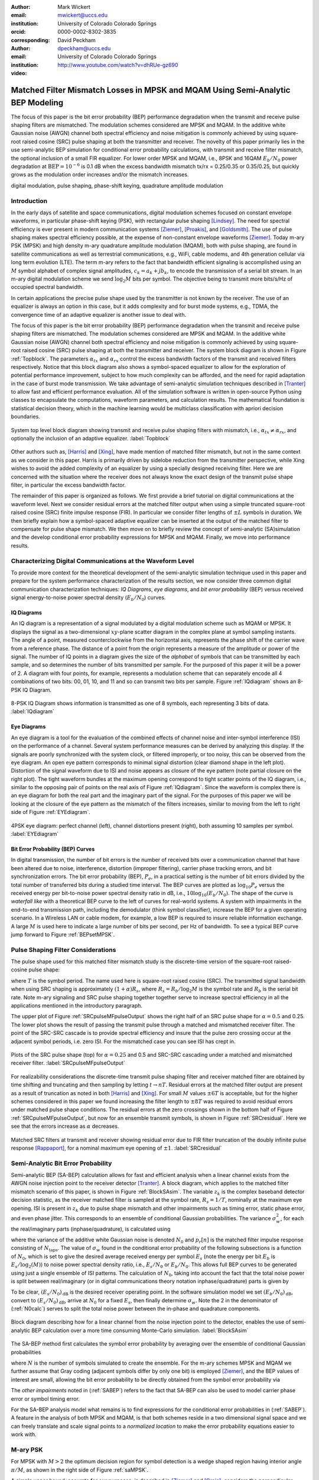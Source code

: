:author: Mark Wickert
:email: mwickert@uccs.edu
:institution: University of Colorado Colorado Springs
:orcid: 0000-0002-8302-3835
:corresponding:

:author: David Peckham
:email: dpeckham@uccs.edu
:institution: University of Colorado Colorado Springs

:video: http://www.youtube.com/watch?v=dhRUe-gz690

--------------------------------------------------------------------------------
Matched Filter Mismatch Losses in MPSK and MQAM Using Semi-Analytic BEP Modeling
--------------------------------------------------------------------------------

.. class:: abstract

   The focus of this paper is the bit error probability (BEP) performance 
   degradation when the transmit and receive pulse shaping filters are 
   mismatched. The modulation schemes considered are MPSK and MQAM. 
   In the additive white Gaussian noise (AWGN) channel both spectral 
   efficiency and noise mitigation is commonly achieved by using 
   square-root raised cosine (SRC) pulse shaping at both the transmitter 
   and receiver. The novelty of this paper primarily lies in the use 
   semi-analytic BEP simulation for conditional error probability calculations, 
   with transmit and receive filter mismatch, the optional inclusion of a small FIR equalizer. 
   For lower order MPSK and MQAM, i.e., 8PSK and 16QAM :math:`E_b/N_0` power degradation at 
   :math:`\text{BEP} = 10^{-6}` is 0.1 dB when the excess bandwidth mismatch tx/rx = 0.25/0.35 or 0.35/0.25, 
   but quickly grows as the modulation order increases and/or the mismatch increases. 


.. class:: keywords

   digital modulation, pulse shaping, phase-shift keying, 
   quadrature amplitude modulation 


Introduction
------------

In the early days of satellite and space communications, digital
modulation schemes focused on constant envelope waveforms, in particular
phase-shift keying (PSK), with rectangular pulse shaping [Lindsey]_. 
The need for spectral efficiency is ever present in modern communication 
systems [Ziemer]_, [Proakis]_, and [Goldsmith]_. The use of pulse 
shaping makes spectral efficiency possible, at the expense of non-constant 
envelope waveforms [Ziemer]_. Today m-ary PSK (MPSK) and
high density m-ary quadrature amplitude modulation (MQAM), both with
pulse shaping, are found in satellite communications as well as 
terrestrial communications, e.g., WiFi, cable modems, and 4th generation 
cellular via long term evolution (LTE). The term m-ary refers to the 
fact that bandwidth efficient signaling is accomplished using an :math:`M` 
symbol alphabet of complex signal amplitudes, :math:`c_k = a_k + jb_k`, 
to encode the transmission of a serial bit stream. In an m-ary digital 
modulation scheme we send :math:`\log_2 M` bits per symbol. The objective 
being to transmit more bits/s/Hz of occupied spectral bandwidth. 

In certain applications the precise pulse shape used by the transmitter
is not known by the receiver. The use of an equalizer is always an
option in this case, but it adds complexity and for burst mode systems,
e.g., TDMA, the convergence time of an adaptive equalizer is another
issue to deal with.

The focus of this paper is the bit error probability (BEP) performance
degradation when the transmit and receive pulse shaping filters are
mismatched. The modulation schemes considered are MPSK and MQAM. In the
additive white Gaussian noise (AWGN) channel both spectral efficiency
and noise mitigation is commonly achieved by using square-root raised
cosine (SRC) pulse shaping at both the transmitter and receiver. The
system block diagram is shown in Figure :ref:`Topblock`. The parameters 
:math:`\alpha_{tx}` and :math:`\alpha_{rx}` control the excess bandwidth 
factors of the transmit and received filters respectively. 
Notice that this block diagram also shows a symbol-spaced equalizer to
allow for the exploration of potential performance improvement, subject
to how much complexity can be afforded, and the need for rapid
adaptation in the case of burst mode transmission. We take advantage of
semi-analytic simulation techniques described in 
[Tranter]_ to allow fast and efficient performance
evaluation. All of the simulation software is written in open-source
Python using classes to encapsulate the computations, waveform parameters, 
and calculation results. The mathematical foundation is statistical decision 
theory, which in the machine learning would be multiclass classification with 
apriori decision boundaries.


.. figure:: Block_top.pdf
   :scale: 75%
   :align: center
   :figclass: htb

   System top level block diagram showing transmit and receive pulse
   shaping filters with mismatch, i.e., :math:`\alpha_{tx} \neq \alpha_{rx}`,
   and optionally the inclusion of an adaptive equalizer. :label:`Topblock`


Other authors such as, [Harris]_ and [Xing]_, have made mention of matched filter
mismatch, but not in the same context as we consider in this paper.
Harris is primarily driven by sidelobe reduction from the transmitter
perspective, while Xing wishes to avoid the added complexity of an
equalizer by using a specially designed receiving filter. Here we are
concerned with the situation where the receiver does not always know the
exact design of the transmit pulse shape filter, in particular the
excess bandwidth factor.

The remainder of this paper is organized as follows. We first provide a brief 
tutorial on digital communications at the waveform level. Next we 
consider residual errors at the matched filter output when using a simple
truncated square-root raised cosine (SRC) finite impulse response (FIR).
In particular we consider filter lengths of :math:`\pm L` symbols in
duration. We
then briefly explain how a symbol-spaced adaptive equalizer can be
inserted at the output of the matched filter to compensate for pulse
shape mismatch. We then move on to briefly review the concept of
semi-analytic (SA)simulation and the develop conditional error
probability expressions for MPSK and MQAM. Finally, we move into
performance results.


Characterizing Digital Communications at the Waveform Level
-----------------------------------------------------------

To provide more context for the theoretical development of the semi-analytic simulation 
technique used in this paper and prepare for the system performance characterization 
of the results section, we now consider three common digital communication 
characterization techniques: *IQ Diagrams*, *eye diagrams*, and *bit error probability* 
(BEP) versus received signal energy-to-noise power spectral density (:math:`E_b/N_0`) curves.

IQ Diagrams 
===========

An IQ diagram is a representation of a signal modulated by a digital modulation scheme such
as MQAM or MPSK. It displays the signal as a two-dimensional :math:`xy`-plane scatter diagram in
the complex plane at symbol sampling instants. The angle of a point, measured counterclockwise from the 
horizontal axis, represents the phase shift of the carrier wave from a reference phase. The distance of 
a point from the origin represents a measure of the amplitude or power of the signal.
The number of IQ points in a diagram gives the size of the *alphabet* of symbols that can be transmitted 
by each sample, and so determines the number of bits transmitted per sample. For the purposed of this paper 
it will be a power of 2. A diagram with four points, for example, represents a modulation scheme that can 
separately encode all 4 combinations of two bits: 00, 01, 10, and 11 and so can transmit two bits per sample. 
Figure :ref:`IQdiagram` shows an 8-PSK IQ Diagram.

.. figure:: IQ_plot_defined.pdf
   :scale: 65%
   :align: center
   :figclass: htb

   8-PSK IQ Diagram shows information is transmitted as one of 8 symbols, each representing 3 bits of data. 
   :label:`IQdiagram` 

Eye Diagrams
============

An eye diagram is a tool for the evaluation of the combined effects of channel noise and inter-symbol interference 
(ISI) on the performance of a channel. Several system performance measures can be derived by analyzing this display. 
If the signals are poorly synchronized with the system clock, or filtered improperly, or too noisy, this can be 
observed from the eye diagram. An open eye pattern corresponds to minimal signal distortion (clear diamond shape 
in the left plot). Distortion of the signal waveform due
to ISI and noise appears as closure of the eye pattern (note partial closure on the right plot). The tight 
waveform bundles at the maximum opening correspond to tight scatter points of the IQ diagram, i.e., similar 
to the opposing pair of points on the real axis of Figure :ref:`IQdiagram`. 
Since the waveform is complex there is an eye diagram for both the real part and the imaginary part of the signal. 
For the purposes of this paper we will be looking at the closure of the eye pattern as the mismatch of 
the filters increases, similar to moving from the left to right side of Figure :ref:`EYEdiagram`.


.. figure:: EYE_diagram_defined.pdf
   :scale: 60%
   :align: center
   :figclass: htb

   4PSK eye diagram: perfect channel (left), channel distortions present (right), both assuming 10 samples per symbol. 
   :label:`EYEdiagram`


Bit Error Probability (BEP) Curves
==================================

In digital transmission, the number of bit errors is the number of received bits over a communication channel that 
have been altered due to noise, interference, distortion (improper filtering), carrier phase tracking errors, and bit 
synchronization errors. The bit error probability (BEP), :math:`P_e`, in a practical setting 
is the number of bit errors divided by the total number 
of transferred bits during a studied time interval. The BEP curves are plotted as 
:math:`\log_{10} P_e` versus the received energy per bit-to-noise power spectral density ratio in dB, i.e., 
:math:`10\log_{10}(E_b/N_0)`. The shape of the curve is *waterfall like*
with a theoretical BEP curve to the left of curves for real-world systems. A system with impairments in the end-to-end 
transmission path, including the demodulator (think symbol classifier), increase 
the BEP for a given operating scenario. In a Wireless LAN or cable modem, for example, a low BEP is required to insure 
reliable information exchange. A large :math:`M` is used here to indicate a large number of bits per second, per Hz of bandwidth.
To see a typical BEP curve jump forward to Figure :ref:`BEPsetMPSK`.


Pulse Shaping Filter Considerations
-----------------------------------

The pulse shape used for this matched filter mismatch study is the
discrete-time version of the square-root raised-cosine pulse shape:

.. math::
   :label: SRCpulse

   p_\text{SRC}(t) = \begin{cases}
           1 - \alpha +4\alpha/\pi, & t = 0 \\
           \frac{\alpha}{\sqrt{2}}\Big[\big(1+\frac{2}{\pi}\big)\sin\big(\frac{\pi}{4\alpha}\big) \\
           \quad\quad\big(1-\frac{2}{\pi}\big)\cos\big(\frac{\pi}{4\alpha}\big)\Big], & t = 
           \pm \frac{T}{4\alpha} \\
           \Big\{\sin\big[\pi t(1-\alpha)/T\big] + \\
           4\alpha t\cos\big[\pi t(1+\alpha)/T\big]/T\Big\}/ \\
           \Big\{\pi t\big[1 - (4\alpha t/T)^2\big]/T\Big\}^{-1}, & \text{otherwise}
       \end{cases}

where :math:`T` is the symbol period. The name used here is square-root
raised cosine (SRC). The transmitted signal bandwidth when using SRC shaping is approximately 
:math:`(1+\alpha)R_s`, where :math:`R_s = R_b/\log_2 M` is the symbol rate and :math:`R_b` is 
the serial bit rate. Note m-ary signaling and SRC pulse shaping together together serve to increase 
spectral efficiency in all the applications mentioned in the introductory paragraph.  

The upper plot of Figure :ref:`SRCpulseMFpulseOutput` shows the right half of an SRC pulse shape for 
:math:`\alpha = 0.5` and 0.25. The lower plot shows the result of passing the transmit pulse through 
a matched and mismatched receiver filter. The point of the SRC-SRC cascade is to provide 
spectral efficiency and insure that the pulse zero crossing occur at the adjacent symbol 
periods, i.e. zero ISI. For the mismatched case you can see ISI has crept in. 

.. figure:: SRC_pulse_shape_plus_MF_output.pdf
   :scale: 55%
   :align: center
   :figclass: htb

   Plots of the SRC pulse shape (top) for :math:`\alpha = 0.25` and 0.5 and SRC-SRC cascading under a 
   matched and mismatched receiver filter. :label:`SRCpulseMFpulseOutput`

For realizability considerations the discrete-time
transmit pulse shaping filter and receiver matched filter are obtained
by time shifting and truncating and then sampling by letting
:math:`t\rightarrow n T`. Residual errors at the matched filter output are present 
as a result of truncation as noted in both [Harris]_ and [Xing]_. 
For small :math:`M` values :math:`\pm 6T` is acceptable, but for the higher schemes considered in 
this paper we found increasing the filter
length to :math:`\pm 8T` was required to avoid residual errors under matched pulse shape conditions. The residual 
errors at the zero crossings shown in the bottom half of Figure :ref:`SRCpulseMFpulseOutput`, but now for an 
ensemble transmit symbols, is shown in Figure :ref:`SRCresidual`. Here we see that the errors 
increase as :math:`\alpha` decreases.

.. figure:: Residual_compare_4QAM.pdf
   :scale: 50%
   :align: center
   :figclass: htb

   Matched SRC filters at transmit and receiver showing residual error
   due to FIR filter truncation of the doubly infinite pulse response
   [Rappaport]_, for a nominal maximum eye opening
   of :math:`\pm 1`. :label:`SRCresidual`


Semi-Analytic Bit Error Probability
-----------------------------------

Semi-analytic BEP (SA-BEP) calculation allows for fast and efficient
analysis when a linear channel exists from the AWGN noise injection point
to the receiver detector [Tranter]_. A block
diagram, which applies to the matched filter mismatch scenario of this
paper, is shown in Figure :ref:`BlockSAsim`. The variable
:math:`z_k` is the complex baseband detector decision statistic, as the
receiver matched filter is sampled at the symbol rate, :math:`R_s=1/T`,
nominally at the maximum eye opening. ISI is present in :math:`z_k` due
to pulse shape mismatch and other impairments such as timing error,
static phase error, and even phase jitter. This corresponds to an
ensemble of conditional Gaussian probabilities. The variance
:math:`\sigma_w^2`, for each the real/imaginary parts
(inphase/quadrature), is calculated using

.. math::
   :label: noisePwr

   \sigma_w^2 = N_0\cdot \sum_{n=0}^{N_\text{taps}-1} |p_r[n]|^2,

where the variance of the additive white Gaussian noise is denoted
:math:`N_0` and :math:`p_r[n]` is the matched filter impulse response
consisting of :math:`N_\text{taps}`. The value of :math:`\sigma_w` found
in the conditional error probability of the following subsections is a
function of :math:`N_0`, which is set to give the desired average
received energy per symbol :math:`E_s` (note the energy per bit
:math:`E_b` is :math:`E_s/\log_2(M)`) to noise power spectral
density ratio, i.e., :math:`E_s/N_0` or :math:`E_b/N_0`. This allows
full BEP curves to be generated using just a single ensemble of ISI
patterns. The calculation of :math:`N_0`, taking into account the fact
that the total noise power is split between real/imaginary (or in 
digital communications theory notation inphase/quadrature) parts is given by

.. math::
   :label: N0calc

   N_0 = \frac{E_s}{2\cdot 10^{(E_s/N_0)_\text{dB}/10}}

To be clear, :math:`(E_s/N_0)_\text{dB}` is the desired receiver
operating point. In the software simulation model we set
:math:`(E_b/N_0)_\text{dB}`, convert to :math:`(E_s/N_0)_\text{dB}`,
arrive at :math:`N_0` for a fixed :math:`E_s`, then finally determine
:math:`\sigma_w`. Note the 2 in the denominator of
(:ref:`N0calc`) serves to split the total noise power between
the in-phase and quadrature components.

.. figure:: Block_SA.pdf
   :scale: 75%
   :align: center
   :figclass: htb

   Block diagram describing how for a linear channel from the noise
   injection point to the detector, enables the use of semi-analytic BEP
   calculation over a more time consuming Monte-Carlo simulation. :label:`BlockSAsim`

The SA-BEP method first calculates the symbol error probability by
averaging over the ensemble of conditional Gaussian probabilities

.. math::
   :label: SABEP

   P_{E,\text{symb}} = \frac{1}{N} \sum_{k=1}^N \text{Pr}\{\text{Error}|z_k,
   \sigma_w,\text{other impairments}\}    

where :math:`N` is the number of symbols simulated to create the
ensemble. For the m-ary schemes MPSK and MQAM we further assume that Gray coding 
(adjacent symbols differ by only one bit) is employed 
[Ziemer]_, and the BEP values of interest are small, allowing the bit error probability to 
be directly obtained from the symbol error probability via

.. math:: 
   :label: SEP2BEP

   \text{BEP} = \frac{P_{E,\text{symb}}}{\text{log}_2(M)}

The *other impairments* noted in (:ref:`SABEP`) refers to the
fact that SA-BEP can also be used to model carrier phase error or symbol
timing error.

For the SA-BEP analysis model what remains is to find expressions for
the conditional error probabilities in (:ref:`SABEP`). A feature in the analysis of
both MPSK and MQAM, is that both schemes reside in a two dimensional
signal space and we can freely translate and scale signal points to a
*normalized location* to make the error probability equations easier to
work with.


M-ary PSK
---------

For MPSK with :math:`M > 2` the optimum decision region for symbol
detection is a wedge shaped region having interior angle :math:`\pi/M`,
as shown in the right side of Figure :ref:`saMPSK`.

.. In [Ziemer]_ an 
   exact SEP expression (and hence Gray coded BEP), attributed to [Craig]_, 
   is given by:

.. 
   .. math::
   :label: MPSKexact

.. P_{E,\text{symb}} = \frac{1}{\pi}\int_0^{\pi-\pi/M} \exp\left(\frac{(E_s/N_0)
   \sin^2(\pi/M)}{\sin^2(\phi)}\right)\, d\phi

.. Avoiding numerical integration is desirable so that
   (:ref:`SABEP`) can be computed quickly. 

A simple upper bound, accurate for our purposes, is 
described in [Ziemer]_ and
[Craig]_, considers the perpendicular distance
between the nominal signal space point following the matched filter and
the wedge shaped decision boundary as shown in
Figure :ref:`saMPSK`.

.. figure:: MPSK_SA_analysis.pdf
   :scale: 65%
   :align: center
   :figclass: htb

   Formulation of the conditional symbol error probability of MPSK
   (:math:`M=8` illustrated) given decision variable :math:`z_k`. :label:`saMPSK`


For unimpaired MPSK (no noise), we consider a normalized MPSK signal
point, :math:`z_k`, at angle zero to be the complex value :math:`(1,0)`. 
Since :math:`z_k`
is actually a complex baseband signal sample, it can be viewed as the
point :math:`z_k = 1 + j0` in the complex plane. The signal point length
being one corresponds to setting :math:`z_k = \sqrt{E_s} = 1`, where
:math:`E_s` is the symbol energy. The symbol error probability
:math:`P_{E,\text{symb}}` is over bounded by the probability of lying
above line :math:`L_a` or below line :math:`L_b`, when circularly
symmetric Gaussian noise is now added to :math:`z_k`. For the special
case of :math:`z_k = 1` the probabilities of being above and below the
lines are equal, hence this upper bound approximation results in

.. math::
   :label: MPSKbound

   P_{E,\text{symb}} \simeq 2Q\left(\frac{z_k\cdot\sin(\pi/M)}{\sigma_w}\right)=
   2Q\left(\frac{\sin(\pi/M)}{\sigma_w}\right),

where :math:`Q(x)` is the Gaussian :math:`Q` function given by

.. math::
   :label: Qfctn

   Q(x) = \frac{1}{\sqrt{2\pi}} \int_x^\infty e^{-t^2/2}\, dt.

Since we have assumed that :math:`z_k = 1` we use :math:`\sigma_w` via
:math:`N_0` to control the operating point, :math:`E_s/N_0`, and hence
also :math:`E_b/N_0`. The over bound region, shown in light red in
Figure :ref:`saMPSK`, is due to double counting the error
probability in this region. 

.. 

.. To demonstrate that this bound expression is adequate for the SA-BEP
   modeling needs of this paper, we consider :math:`M=4` and 8 with
   :math:`E_b/N_0` between 0 and 10 dB, focusing on BEP values above
   :math:`10^{-3}`. Overlay plots of the exact BEP obtained from
   (:ref:`MPSKexact`) and the bound of
   (:ref:`MPSKbound`) are shown in
   Figure :ref:`BEPMPSKcompare`.

..  .. figure:: 4PSK_8PSK_BEP_Exact_vs_Bound.pdf
      :scale: 65%
      :align: center
      :figclass: htb

..    MPSK exact and bound BEP versus :math:`E_b/N_0` in dB for :math:`M=4`
      and 8. :label:`BEPMPSKcompare`

With the bound only small differences are noted for the :math:`M=4` case, and then only
at very low :math:`E_b/N_0` values. The bound becomes tighter as
:math:`M` increases and as :math:`E_b/N_0` increases. We conclude that
the bounding expression for :math:`P_{E,\text{symb}}` is adequate for
use in semi-analytic BEP calculations at :math:`P_E` values below
:math:`10^{-3}`.

When matched filter mismatch is present the complex decision variable
:math:`z_k`, obtained by sampling the matched filter output, no longer
sits at a normalized value of :math:`(1,0) = 1\angle 0`. The scenario of
a perturbed :math:`z_k` is the real intent of
Figure :ref:`saMPSK`, where it shows two perpendicular
distances, :math:`d_a` and :math:`d_b`, for an arbitrary :math:`z_k`. We
now use these distances to form the conditional probability of symbol
error, and hence the Gray coded BEP. Using simple geometry to write
:math:`d_a` and :math:`d_b` in terms of the angle :math:`\pi/M` and
:math:`z_k = |z_k|e^{j\theta_k}` we can finally write the conditional
symbol error probability as

.. math::
   :label: MPSKsepfnl
   :type: eqnarray

       P_{E,\text{symb}}(z_k,\sigma_w) &=& Q\left(\frac{|z_k|\sin(\pi/M - 
       |\theta_k|)}{\sigma_w}\right) + \nonumber \\
       && Q\left(\frac{|z_k|\sin(\pi/M + |\theta_k|)}{\sigma_w}\right).


M-ary Quadrature Amplitude Modulation
-------------------------------------

For MQAM the noise-free received symbols are scaled and translated to
lie nominally at :math:`(0,0)` in the complex plane. Here we pattern the
development of the SEP expression after 
[Ziemer]_. The decision region for correct symbol
detection detection is one of three types: (1) interior square, (2)
left/right or top/bottom channel to infinity, (3) corners upper
right/left and bottom right/left with two infinite sides, as depicted in
Figure :ref:`SAMQAM`.

.. figure:: MQAM_SA_analysis.pdf
   :scale: 65%
   :align: center
   :figclass: htb

   Formulation of the conditional symbol error probability of MQAM given
   decision variable :math:`z_k`. :label:`SAMQAM`


Using simplifications similar to the MPSK case, we have the following
equations for calculating the conditional SEP for symbol Types 1, 2, and
3. In the semi-analytic simulation software the symbol is known a
priori, so in forming the average of (:ref:`SABEP`) we choose
the appropriate expression. For type 1 we have:

.. math::
   :label: PEQAM1

   \begin{split}
       P_{E|\text{type 1}}(z_k,\sigma_w| \text{type 1}) \text{ = \hspace{1.45in}} \\
       Q\left(\frac{a - \text{Re}\{z_k\}}{\sigma_w}\right)
       + Q\left(\frac{a + \text{Re}\{z_k\}}{\sigma_w}\right) \\
       + Q\left(\frac{a - \text{Im}\{z_k\}}{\sigma_w}\right) 
       + Q\left(\frac{a + \text{Im}\{z_k\}}{\sigma_w}\right)
   \end{split}

For type 2 we have:

.. math::
   :label: PEQAM2

   \begin{split}
       P_{E|\text{type 2}}(z_k,\sigma_w| \text{type 2}) \text{ = \hspace{1.45in}} \\
       Q\left(\frac{a - \text{Re}\{z_k\}}{\sigma_w}\right) 
       + Q\left(\frac{a + \text{Re}\{z_k\}}{\sigma_w}\right) \\
       + Q\left(\frac{a \pm \text{Im}\{z_k\}}{\sigma_w}\right) 
   \end{split}

Finally for type 3 we have:

.. math::
   :label: PEQAM3

   \begin{split}
       P_{E|\text{type 3}}(z_k,\sigma_w| \text{type 3}) \text{ = \hspace{1.5in}} \\
       Q\left(\frac{a \pm \text{Re}\{z_k\}}{\sigma_w}\right)
       + Q\left(\frac{a \pm \text{Im}\{z_k\}}{\sigma_w}\right)
   \end{split}

In all three conditional probability of bit error expressions, (:ref:`PEQAM1`), 
(:ref:`PEQAM2`), and (:ref:`PEQAM3`), the variable :math:`a` is defined is defined in 
terms of the energy per symbol, :math:`E_s` and modulation order :math:`M` using

.. math:: 
   :label: QAMfinda

   a = \sqrt{\frac{3E_s}{2(M-1)}}.

Software Tools and Reproducible Science
---------------------------------------

All of the analysis and simulation software developed for this study is
written in Python. It makes use of the *scipy-stack* and the authors
GitHub project *scikit-dsp-comm* [Wickert1]_. Two classes 
:code:`MPSK_sa_BEP` and :code:`MQAM_sa_BEP` do all 
of the heavy lifting. 
The code base specifics for this paper can be found on GitHub at
[Wickert2]_. The contents include Jupyter notebooks
and code modules. All of this is open-source and freely available.

Results
-------

In this section we consider the impact of filter mismatch in MPSK and MQAM. 
Equalization is not included in these first two studies. Next we consider how 
a short length equalizer can be employed to  mitigate the mismatch 
performance losses, at increased system complexity.

Effects of Mismatch Filtering on MPSK
=====================================

To limit the amount of data presented to the reader the figures shown for MPSK have a constant :math:`\alpha_\text{tx} = .25` while varying 
:math:`\alpha_\text{rx} = .3`, .4, and  .5. Later we provide heatmaps of :math:`E_b/N_0` degradation results over a range of :math:`\alpha_\text{tx}` and 
:math:`\alpha_\text{rx}` scenarios. Figure :ref:`IQsetMPSK` shows IQ diagrams across orders of :math:`M` while varying :math:`\alpha_\text{rx}`. 
The IQ diagrams plot the received symbols of the ideal matched filter system overlaid with the received symbols of a 
mismatched filter system. 
The left column shows that a small mismatch results in minimal error with every symbol being clearly defined, even at 32PSK. 
However, on the far right we see a more extreme case of mismatch filtering resulting in more ISI. With less separation 
between symbols it is expected that higher orders of :math:`M` are more affected by mismatch filtering.


.. figure:: IQ_diagram_set_MPSK.png
   :scale: 110%
   :align: center
   :figclass: w

   Two rows of IQ Diagrams showing the effects of mismatch filtering; The order of :math:`M` increases with row number, 
   :math:`M=8, 32`; :math:`\alpha_\text{tx} = .25` is fixed across all columns, while :math:`\alpha_\text{rx}` increases with 
   column number as .3, .4, .5. :label:`IQsetMPSK`


Figure :ref:`BEPsetMPSK` shows a row of BEP curves for :math:`M=16` while varying :math:`\alpha_\text{rx}`. The BEP Curves 
show how mismatch filtering affects :math:`P_E` across :math:`E_b/N_0` while comparing it to a theory curve. Each curve 
plots the theory curve for the modulation type, a SA-BEP curve with a perfect matched filter, and a SA-BEP Curve that varies 
:math:`\alpha_\text{rx}` with a constant :math:`\alpha_\text{tx}`. These results correspond to the first row of IQ 
diagrams presented in Figure :ref:`IQsetMPSK`. On the left we see a small mismatch results in minimal error with all three 
curves tightly together. On the right we a large degradation, denoted as the increase in :math:`E_b/N_0` to achieve the same 
:math:`P_E` with perfect matched filter.

.. figure:: BEP_curve_set_MPSK.pdf
   :scale: 110%
   :align: center
   :figclass: w

   One row of BEP Curves showing the effects of mismatch filtering; Here :math:`M` is fixed at 16; :math:`\alpha_\text{tx} = .25` 
   across the columns, while :math:`\alpha_\text{rx}` increases with column number as excess bandwidth factors of 
   .3, .4, .5. :label:`BEPsetMPSK`


Figure :ref:`EYEsetMPSK` shows one row of eye diagrams across for :math:`M=8` while varying :math:`\alpha_\text{rx}`. The eye diagrams show 
the effects of the added ISI introduced by mismatched filtering at the maximum eye opening sampling instant of the symbols. 
The same pattern of Figures :ref:`IQsetMPSK` and :ref:`BEPsetMPSK` are seen here in terms of eye diagrams: a wide eye on 
the left side at the sampling instance meaning less ISI and noise. While on the right side the ISI begins to close the eye. 
Not shown here, higher orders of :math:`M` are more perturbed by the introduction of mismatch filtering.

.. figure:: EYE_diagram_set_MPSK.pdf
   :scale: 110%
   :align: center
   :figclass: w

   One row of of eye diagrams showing the effects of mismatch filtering; here :math:`M` is fixed at 8; 
   :math:`\alpha_\text{tx} = .25` across the columns, while :math:`\alpha_\text{rx}` increases with column number 
   as  excess bandwidth factors of .3, .4, .5. :label:`EYEsetMPSK`


Figure :ref:`mismatchloss1` shows the degradation over various BEP threshold values of 
:math:`\{10^{-5},10^{-6},10^{-7},10^{-8},10^{-9}\}`, :math:`M = 4`, 8, 16, and 32, and 
many combinations of :math:`\alpha_\text{tx}/\alpha_\text{rx}\in [1/2, 2]`. The degradation is the measured 
shift in :math:`E_b/N_0` in dB between ideal theory and a system with filter mismatch at a particular BEP threshold. 
As :math:`M` increases and :math:`\alpha_\text{tx}/\alpha_\text{rx}` moves above or below 1 the 
degradation gets worse. With the worse degradation happening at :math:`M = 32` and 
:math:`\alpha_\text{tx}/\alpha_\text{rx}` reaching the extremes of 1.2 and 2. Note degradation values 
of less than 0.01 dB are considered insignificant and are entered in the heatmap as zero values. 
   
.. figure:: Table1_HeatMapNC.pdf 
   :scale: 90%
   :align: center
   :figclass: w

   MPSK degradation resulting from filter mismatch. :label:`mismatchloss1`

.. +----+-----------------------------------+---------+---------+---------+---------+---------+---------+---------+---------+---------+---------+
   |    | :math:`\mathbf{\alpha}_\text{tx}` | 0.25    | 0.25    | 0.25    | 0.25    | 0.25    | 0.3     | 0.35    | 0.4     | 0.45    | 0.5     |
   +----+-----------------------------------+---------+---------+---------+---------+---------+---------+---------+---------+---------+---------+
   |    | :math:`\mathbf{\alpha}_\text{rx}` | 0.3     | 0.35    | 0.4     | 0.45    | 0.5     | 0.25    | 0.25    | 0.25    | 0.25    | 0.25    |
   +----+-----------------------------------+---------+---------+---------+---------+---------+---------+---------+---------+---------+---------+
   | M  | BEP                               | :math:`\hspace{1.9in} E_b/N_0` Degradation (dB)                                                   |
   +====+===================================+=========+=========+=========+=========+=========+=========+=========+=========+=========+=========+
   | 4  | :math:`10^{-5}`                   | 0\*     | 0\*     | 1.00e-2 | 2.41e-2 | 4.37e-2 | 0\*     | 0\*     | 0\*     | 2.40e-2 | 4.43e-2 |
   +----+-----------------------------------+---------+---------+---------+---------+---------+---------+---------+---------+---------+---------+
   | 4  | :math:`10^{-6}`                   | 0\*     | 0\*     | 1.26e-2 | 3.01e-2 | 5.46e-2 | 0\*     | 0\*     | 1.26e-2 | 3.01e-2 | 5.52e-2 |
   +----+-----------------------------------+---------+---------+---------+---------+---------+---------+---------+---------+---------+---------+
   | 4  | :math:`10^{-7}`                   | 0\*     | 0\*     | 1.53e-2 | 3.62e-2 | 6.56e-2 | 0\*     | 0\*     | 1.53e-2 | 3.61e-2 | 6.62e-2 |
   +----+-----------------------------------+---------+---------+---------+---------+---------+---------+---------+---------+---------+---------+
   | 4  | :math:`10^{-8}`                   | 0\*     | 0\*     | 1.80e-2 | 4.23e-2 | 7.66e-2 | 0\*     | 0\*     | 1.80e-2 | 4.22e-2 | 7.72e-2 |
   +----+-----------------------------------+---------+---------+---------+---------+---------+---------+---------+---------+---------+---------+
   | 4  | :math:`10^{-9}`                   | 0\*     | 0\*     | 2.06e-2 | 4.84e-2 | 8.77e-2 | 0\*     | 0\*     | 2.06e-2 | 4.84e-2 | 8.83e-2 |
   +----+-----------------------------------+---------+---------+---------+---------+---------+---------+---------+---------+---------+---------+
   | 8  | :math:`10^{-5}`                   | 0\*     | 0\*     | 3.47e-2 | 8.15e-2 | 1.49e-1 | 0\*     | 0\*     | 3.48e-2 | 8.16e-2 | 1.49e-1 |
   +----+-----------------------------------+---------+---------+---------+---------+---------+---------+---------+---------+---------+---------+
   | 8  | :math:`10^{-6}`                   | 0\*     | 1.22e-2 | 4.39e-2 | 1.02e-1 | 1.87e-1 | 0\*     | 1.21e-2 | 4.39e-2 | 1.03e-1 | 1.87e-1 |
   +----+-----------------------------------+---------+---------+---------+---------+---------+---------+---------+---------+---------+---------+
   | 8  | :math:`10^{-7}`                   | 0\*     | 1.49e-2 | 5.31e-2 | 1.24e-1 | 2.25e-1 | 0\*     | 1.49e-2 | 5.31e-2 | 1.24e-1 | 2.25e-1 |
   +----+-----------------------------------+---------+---------+---------+---------+---------+---------+---------+---------+---------+---------+
   | 8  | :math:`10^{-8}`                   | 0\*     | 1.77e-2 | 6.23e-2 | 1.45e-1 | 2.62e-1 | 0\*     | 1.77e-2 | 6.24e-2 | 1.45e-1 | 2.62e-1 |
   +----+-----------------------------------+---------+---------+---------+---------+---------+---------+---------+---------+---------+---------+
   | 8  | :math:`10^{-9}`                   | 0\*     | 2.06e-2 | 7.16e-2 | 1.65e-1 | 3.00e-1 | 0\*     | 2.05e-2 | 7.16e-2 | 1.66e-1 | 2.99e-1 |
   +----+-----------------------------------+---------+---------+---------+---------+---------+---------+---------+---------+---------+---------+
   | 16 | :math:`10^{-5}`                   | 0\*     | 3.87e-2 | 1.32e-1 | 3.06e-1 | 5.61e-1 | 0\*     | 3.88e-2 | 1.32e-1 | 3.06e-1 | 5.61e-1 |
   +----+-----------------------------------+---------+---------+---------+---------+---------+---------+---------+---------+---------+---------+
   | 16 | :math:`10^{-6}`                   | 0\*     | 4.92e-2 | 1.67e-1 | 3.86e-1 | 7.05e-1 | 0\*     | 4.92e-2 | 1.67e-1 | 3.86e-1 | 7.05e-1 |
   +----+-----------------------------------+---------+---------+---------+---------+---------+---------+---------+---------+---------+---------+
   | 16 | :math:`10^{-7}`                   | 1.13e-2 | 5.97e-2 | 2.02e-1 | 4.64e-1 | 8.46e-1 | 1.14e-2 | 5.98e-2 | 2.02e-1 | 4.64e-1 | 8.46e-1 |
   +----+-----------------------------------+---------+---------+---------+---------+---------+---------+---------+---------+---------+---------+
   | 16 | :math:`10^{-8}`                   | 1.36e-2 | 7.03e-2 | 2.36e-1 | 5.42e-1 | 9.83e-1 | 1.36e-2 | 7.04e-2 | 2.36e-1 | 5.42e-1 | 9.83e-1 |
   +----+-----------------------------------+---------+---------+---------+---------+---------+---------+---------+---------+---------+---------+
   | 16 | :math:`10^{-9}`                   | 1.58e-2 | 8.09e-2 | 2.71e-1 | 6.18e-1 | 1.11e+0 | 1.58e-2 | 8.10e-2 | 2.71e-1 | 6.18e-1 | 1.11e+0 |
   +----+-----------------------------------+---------+---------+---------+---------+---------+---------+---------+---------+---------+---------+
   | 32 | :math:`10^{-5}`                   | 2.89e-2 | 1.46e-1 | 5.06e-1 | 1.22e+0 | 2.38e+0 | 2.90e-2 | 1.46e-1 | 5.06e-1 | 1.22e+0 | 2.38E+0 |
   +----+-----------------------------------+---------+---------+---------+---------+---------+---------+---------+---------+---------+---------+
   | 32 | :math:`10^{-6}`                   | 3.72e-2 | 1.86e-1 | 6.43e-1 | 1.55e+0 | 3.04e+0 | 3.73e-2 | 1.86e-1 | 6.43e-1 | 1.55e+0 | 3.04E+0 |
   +----+-----------------------------------+---------+---------+---------+---------+---------+---------+---------+---------+---------+---------+
   | 32 | :math:`10^{-7}`                   | 4.56e-2 | 2.26e-1 | 7.80e-1 | 1.87e+0 | 3.65e+0 | 4.56e-2 | 2.26e-1 | 7.80e-1 | 1.87e+0 | 3.64E+0 |
   +----+-----------------------------------+---------+---------+---------+---------+---------+---------+---------+---------+---------+---------+
   | 32 | :math:`10^{-8}`                   | 5.40e-2 | 2.67e-1 | 9.14e-1 | 2.18e+0 | 4.17e+0 | 5.40e-2 | 2.67e-1 | 9.14e-1 | 2.18e+0 | 4.17E+0 |
   +----+-----------------------------------+---------+---------+---------+---------+---------+---------+---------+---------+---------+---------+
   | 32 | :math:`10^{-9}`                   | 6.24e-2 | 3.07e-1 | 1.04e+0 | 2.46e+0 | 4.61e+0 | 6.25e-2 | 3.07e-1 | 1.04e+0 | 2.46e+0 | 4.61E+0 |
   +----+-----------------------------------+---------+---------+---------+---------+---------+---------+---------+---------+---------+---------+
   | \* degradation less than 0.01 dB; Tx/Rx Pulse Shape Span = :math:`\pm 8` symbols                                                           |
   +----+-----------------------------------+---------+---------+---------+---------+---------+---------+---------+---------+---------+---------+


Effects of Mismatch Filtering on MQAM
=====================================

Here we show only IQ diagrams for 
:math:`\alpha_\text{tx} = .25` while varying :math:`\alpha_\text{rx} = .3`, .4, and  .5. As in the MPSK case later we provide 
:math:`E_b/N_0` degradation results over a range of :math:`\alpha_\text{tx}` and :math:`\alpha_\text{rx}` values. 
Figure :ref:`IQsetMPSK` shows two rows of IQ diagrams for :math:`M=16, 256` while varying :math:`\alpha_\text{rx}`. 
The IQ diagrams plot the received symbols of the ideal matched filter system overlaid with the received symbols of a 
mismatched filter system. 
The left column shows that a small mismatch results in minimal error with every symbol being clearly defined, even at 256QAM. 
However, on the far right we see a more extreme case of mismatch filtering resulting in serious ISI, particularly for 256QAM. With less separation 
between symbols we expected large :math:`E_b/N_0` degradation will occur in the BEP plots.


.. figure:: IQ_diagram_set_MQAM.png
   :scale: 110%
   :align: center
   :figclass: w

   Two rows of IQ Diagrams showing the effects of mismatch filtering; The order of :math:`M` increases with row number, 
   :math:`M=16, 256`; :math:`\alpha_\text{tx} = .25` fixed across all columns, while :math:`\alpha_\text{rx}` increases with 
   column number as .3, .4, .5. :label:`IQsetMQAM`

Figure :ref:`mismatchloss2` repeats Figure :ref:`mismatchloss1` for MQAM. Results are similar for low modulation :math:`M`, 
but the degradation for 256QAM is more serious than 32MPSK. This is not surprising when one considers the IQ diagrams, 
i.e., signal points are closer in MQAM than MPSK. 


.. figure:: Table2_HeatMapNC.pdf 
   :scale: 90%
   :align: center
   :figclass: w

   MQAM degradation resulting from filter mismatch. :label:`mismatchloss2`

.. +-----+-----------------------------------+----------+----------+---------+---------+---------+----------+----------+---------+---------+---------+
   |     | :math:`\mathbf{\alpha}_\text{tx}` | 0.25     | 0.25     | 0.25    | 0.25    | 0.25    | 0.3      | 0.35     | 0.4     | 0.45    | 0.5     |
   +-----+-----------------------------------+----------+----------+---------+---------+---------+----------+----------+---------+---------+---------+
   |     | :math:`\mathbf{\alpha}_\text{rx}` | 0.3      | 0.35     | 0.4     | 0.45    | 0.5     | 0.25     | 0.25     | 0.25    | 0.25    | 0.25    |
   +-----+-----------------------------------+----------+----------+---------+---------+---------+----------+----------+---------+---------+---------+
   | M   | BEP                               | :math:`\hspace{2.0in} E_b/N_0` Degradation (dB)                                                       |
   +=====+===================================+==========+==========+=========+=========+=========+==========+==========+=========+=========+=========+
   | 4   | :math:`10^{-5}`                   | 0\*      | 0\*      | 0\*     | 2.40e-2 | 4.42e-2 | 0\*      | 0\*      | 0\*     | 2.40e-2 | 4.42e-2 |
   +-----+-----------------------------------+----------+----------+---------+---------+---------+----------+----------+---------+---------+---------+
   | 4   | :math:`10^{-6}`                   | 0\*      | 0\*      | 1.26e-2 | 3.00e-2 | 5.50e-2 | 0\*      | 0\*      | 1.26e-2 | 3.00e-2 | 5.50e-2 |
   +-----+-----------------------------------+----------+----------+---------+---------+---------+----------+----------+---------+---------+---------+
   | 4   | :math:`10^{-7}`                   | 0\*      | 0\*      | 1.53e-2 | 3.61e-2 | 6.59e-2 | 0\*      | 0\*      | 1.53e-2 | 3.60e-2 | 6.59e-2 |
   +-----+-----------------------------------+----------+----------+---------+---------+---------+----------+----------+---------+---------+---------+
   | 4   | :math:`10^{-8}`                   | 0\*      | 0\*      | 1.79e-2 | 4.21e-2 | 7.67e-2 | 0\*      | 0\*      | 1.79e-2 | 4.21e-2 | 7.67e-2 |
   +-----+-----------------------------------+----------+----------+---------+---------+---------+----------+----------+---------+---------+---------+
   | 4   | :math:`10^{-9}`                   | 0\*      | 0\*      | 2.06e-2 | 4.81e-2 | 8.75e-2 | 0\*      | 0\*      | 2.06e-2 | 4.81e-2 | 8.75e-2 |
   +-----+-----------------------------------+----------+----------+---------+---------+---------+----------+----------+---------+---------+---------+
   | 16  | :math:`10^{-5}`                   | 0\*.     | 1.17e-2  | 4.79e-2 | 1.15e-1 | 2.11e-1 | 0\*      | 1.17e-2  | 4.79e-2 | 1.15e-1 | 2.11e-1 |
   +-----+-----------------------------------+----------+----------+---------+---------+---------+----------+----------+---------+---------+---------+
   | 16  | :math:`10^{-6}`                   | 0\*.     | 1.56e-2  | 6.08e-2 | 1.44e-1 | 2.65e-1 | 0\*      | 1.56e-2  | 6.08e-2 | 1.44e-1 | 2.65e-1 |
   +-----+-----------------------------------+----------+----------+---------+---------+---------+----------+----------+---------+---------+---------+
   | 16  | :math:`10^{-7}`                   | 0\*.     | 1.95e-2  | 7.37e-2 | 1.74e-1 | 3.18e-1 | 0\*      | 1.95e-2  | 7.37e-2 | 1.74e-1 | 3.18e-1 |
   +-----+-----------------------------------+----------+----------+---------+---------+---------+----------+----------+---------+---------+---------+
   | 16  | :math:`10^{-8}`                   | 0\*.     | 2.35e-2  | 8.67e-2 | 2.03e-1 | 3.71e-1 | 0\*      | 2.35e-2  | 8.67e-2 | 2.03e-1 | 3.71e-1 |
   +-----+-----------------------------------+----------+----------+---------+---------+---------+----------+----------+---------+---------+---------+
   | 16  | :math:`10^{-9}`                   | 0\*.     | 2.74e-2  | 9.97e-2 | 2.33e-1 | 4.23e-1 | 0\*.     | 2.74e-2  | 9.97e-2 | 2.33e-1 | 4.23e-1 |
   +-----+-----------------------------------+----------+----------+---------+---------+---------+----------+----------+---------+---------+---------+
   | 64  | :math:`10^{-5}`                   | 3.80e-2  | 8.87e-2  | 2.40e-1 | 5.29e-1 | 9.67e-1 | 3.80e-2  | 8.87e-2  | 2.40e-1 | 5.29e-1 | 9.67e-1 |
   +-----+-----------------------------------+----------+----------+---------+---------+---------+----------+----------+---------+---------+---------+
   | 64  | :math:`10^{-6}`                   | 4.17e-2  | 1.05e-1  | 2.96e-1 | 6.60e-1 | 1.21e+0 | 4.16e-2  | 1.05e-1  | 2.96e-1 | 6.60e-1 | 1.21e+0 |
   +-----+-----------------------------------+----------+----------+---------+---------+---------+----------+----------+---------+---------+---------+
   | 64  | :math:`10^{-7}`                   | 4.53e-2  | 1.22e-1  | 3.51e-1 | 7.89e-1 | 1.46e+0 | 4.53e-2  | 1.22e-1  | 3.51e-1 | 7.89e-1 | 1.46e+0 |
   +-----+-----------------------------------+----------+----------+---------+---------+---------+----------+----------+---------+---------+---------+
   | 64  | :math:`10^{-8}`                   | 4.89e-2  | 1.39e-1  | 4.07e-1 | 9.16e-1 | 1.69e+0 | 4.89e-2  | 1.39e-1  | 4.07e-1 | 9.16e-1 | 1.69e+0 |
   +-----+-----------------------------------+----------+----------+---------+---------+---------+----------+----------+---------+---------+---------+
   | 64  | :math:`10^{-9}`                   | 5.25e-2  | 1.56e-1  | 4.61e-1 | 1.04e+0 | 1.92e+0 | 5.25e-2  | 1.56e-1  | 4.61e-1 | 1.04e+0 | 1.92e+0 |
   +-----+-----------------------------------+----------+----------+---------+---------+---------+----------+----------+---------+---------+---------+
   | 256 | :math:`10^{-5}`                   | 3.83e-2  | 2.44e-1  | 8.86e-1 | 2.27e+0 | 5.06e+0 | 3.85E-2  | 2.44e-1  | 8.86e-1 | 2.27e+0 | 5.06e+0 |
   +-----+-----------------------------------+----------+----------+---------+---------+---------+----------+----------+---------+---------+---------+
   | 256 | :math:`10^{-6}`                   | 5.23e-2  | 3.13e-1  | 1.13e+0 | 2.98e+0 | 7.24e+0 | 5.25E-2  | 3.13e-1  | 1.14e+0 | 2.98e+0 | 7.24e+0 |
   +-----+-----------------------------------+----------+----------+---------+---------+---------+----------+----------+---------+---------+---------+
   | 256 | :math:`10^{-7}`                   | 6.64e-2  | 3.83e-1  | 1.39e+0 | 3.72e+0 | 9.92e+0 | 6.66E-2  | 3.83e-1  | 1.39e+0 | 3.72e+0 | 9.96e+0 |
   +-----+-----------------------------------+----------+----------+---------+---------+---------+----------+----------+---------+---------+---------+
   | 256 | :math:`10^{-8}`                   | 8.06e-2  | 4.52e-1  | 1.64e+0 | 4.48e+0 | 1.17e+1 | 8.08E-2  | 4.53e-1  | 1.64e+0 | 4.48e+0 | 1.17e+1 |
   +-----+-----------------------------------+----------+----------+---------+---------+---------+----------+----------+---------+---------+---------+
   | 256 | :math:`10^{-9}`                   | 9.47e-2  | 5.22e-1  | 1.89e+0 | 5.18e+0 | 1.28e+1 | 9.50E-2  | 5.22e-1  | 1.89e+0 | 5.18e+0 | 1.28e+1 |
   +-----+-----------------------------------+----------+----------+---------+---------+---------+----------+----------+---------+---------+---------+
   | \* degradation less than 0.01 dB; Tx/Rx Pulse Shape Span = :math:`\pm 8` symbols                                                                |
   +-----+-----------------------------------+----------+----------+---------+---------+---------+----------+----------+---------+---------+---------+

With Constrained Use of Equalization
====================================

The above results for MPSK and MQAM show that the ISI introduced from mismatch filtering is the greatest at highest modulation 
orders of, i.e., :math:`M`, i.e., 32PSK and 256QAM, and when :math:`\alpha_\text{tx} = .25` and :math:`\alpha_\text{rx} = .5`. 
In this subsection we briefly show how even a very simple adaptive equalizer can mitigate filter mismatch. An 11-tap equalizer is chosen to jointly minimize mismatch ISI yet balance noise enhancement. The short tap 
design can adapt quickly and minimize system complexity. 
To fit the SA-BEP analysis framework the equalizer is designed for fixed operation at :math:`E_b/N_0 = 20` dB, while the SA-BEP simulation 
is run for 20 dB :math:`\leq (E_b/N_0)_\text{dB} \leq` 25dB. In general an equalizer for digital communications 
is made adaptive using the least mean-square (LMS) adaptation algorithm [Ziemer]_ to minimize the mean-square error (MMSE) 
between the filter output and hard decision symbol estimates. 


.. For this paper the optimal operating point was over the 
   range of Eb/N0 that cross the :math:`10^{-6}` BEP point on the theoretical BEP curve.

Figure :ref:`IQBEP11TapEQ256QAM` shows the effects of mismatch filtering when paired with a short length equalizer on 
256QAM and :math:`\alpha_\text{tx}/\alpha_\text{rx} = . 25⁄. 5`. The :math:`E_b/N_0` degradation is brought to 
about 1 dB at :math:`P_E = 10^{-6}`. As you can see from Figure :ref:`IQBEP11TapEQ256QAM` the equalizer drastically 
reduces the ISI introduced by the filter mismatch. Even though the equalizer is designed for an operating point 
of 20dB it performs well across the entire range of :math:`E_b/N_0`.

.. figure:: IQ_BEP_11tap_EQ_256QAM.pdf
   :scale: 75%
   :align: center
   :figclass: w
   

   BEP Curve and IQ diagram showing the effects of mismatch filtering when using an 11-tap equalizer on 256QAM with 
   :math:`\alpha_\text{tx} = .25` and :math:`\alpha_\text{rx} = .5`; 11 taps offers a lot of improvement. :label:`IQBEP11TapEQ256QAM`


Concluding Discussion and Future Work
-------------------------------------

The effects of mismatch filtering on lower orders of :math:`M` in both MPSK and MQAM, in particular 
:math:`M = 4`, are almost negligible. With greater than .1dB :math:`E_b/N_0` degradation when the 
:math:`\alpha_\text{tx}/\alpha_\text{rx}` ratio reaching the extremes of 1/2 and 2. The effects of mismatch 
filtering grow drastically as :math:`M` increases and the BEP threshold point increases.
 
The IQ Diagrams show that the symbol clusters with mismatch are not 
circularly symmetric about the ideal symbol points. In general these *cluster clouds*, which we know result 
from ISI, appear biased toward the center of the IQ diagram. Characterizing the cluster cloud probability 
density function could serve as an alternative to SA-BEP technique presented in this paper.

Also observe is that the degradation values in the heatmaps are essentially symmetric for both MPSK and 
MQAM, with regard to the :math:`\alpha_\text{tx}/\alpha_\text{rx}` ratio and its inverse. What this means is that the  
:math:`\alpha_\text{tx}/\alpha_\text{rx}` ratio and its inverse give essentially the same :math:`E_b/N_0` 
dB degradation values. Does this make sense? The signal path is identical since the same two filters are 
connected in series (see Figure :ref:`BlockSAsim`) in either case. Linear processing means the filter order can be 
reversed without changing the mismatch. What is different is that the white noise enters at  
the second filter, which is the receiver input. If the :math:`\alpha_\text{tx}/\alpha_\text{rx}` ratio is less than one 
more WGN arrives at the receiver decision stage, but more signal energy also enters the receiver, in spite of being mismatched. 
If the :math:`\alpha_\text{tx}/\alpha_\text{rx}` ratio is greater than one less AWGN arrives at the receiver decision 
stage, but less signal energy also enters the receiver, again in spite of being mismatched. Although a 
conjecture at the start of this research, the SA-BEP simulation results in Figures :ref:`mismatchloss1` 
and :ref:`mismatchloss2` support the above argument. 

The use of SA-BEP modeling allowed this data to be quickly compiled and be easily repeatable. 
The code could quickly be modified to run any combination of MPSK,
:math:`\alpha_\text{tx}/\alpha_\text{rx}` and present the data in any of the above formats. A purpose of this paper 
was reproducible science, for not only the author to be able to run the code but for any user to use the created 
code for their purposes and produce the same results. The use of SA-BEP modeling paired with the power 
and flexibility of object-oriented Python running in Jupyter notebooks accomplishes this goal.

.. Planned extensions include degradations due to phase jitter, static
   phase error, and timing errors.


.. Acknowledgment
   --------------

.. The first author wishes to thank Jim Rasmussen for generating interest in this
   topic and related discussions that have taken place over the last few
   years working at Cosmic AES.

References
----------

.. [Lindsey] W. Lindsey and M. Simon, Telecommunications Systems Engineering, original edition Prentice Hall, 1973. Reprint Dover Publications, 2011.

.. [Ziemer] R. Ziemer and W. Tranter, Principles of Communications, seventh edition, John Wiley, 2015. 

.. [Proakis] G.J. Proakis, Digital Communications, 4th ed., McGraw Hill, 2001.

.. [Goldsmith] A. Goldsmith, Wireless Communications, Cambridge University Press, 2005.

.. [Tranter] W. Tranter, K. Shanmugan, T. Rappaport, and K. Kosbar, Principles of Communication Systems Simulation with Wireless Applications, Prentice Hall, 2004.

.. [Harris] F. Harris, C. Dick, S. Seshagiri, and K. Moerder, “An improved square-root nyquist shaping filter,” Proceeding of the SDR 05 Technical Conference and Product Exposition, 2005.

.. [Xing] T. Xing, Y. Zhan, and J. Lu, “A Performance Optimized Design of Receiving Filter for Non-Ideally Shaped Modulated Signals,” in *IEEE International Conference on Communications*, p. 914-919, 2008.

.. [Rappaport] T. Rappaport, Wireless Communications: Principles and Practice, Prentice Hall, 1999.

.. [Craig] J. Craig, “A New, Simple and Exact Result for Calculating the Probability of Error for Two-Dimensional Signal Constellations,” in *IEEE Milcom ’91*, p. 571-575, 1991.

.. [Wickert1] M. Wickert, “Scikit-dsp-comm: a collection of functions and classes to support signal processing and communications theory teaching and research,” https://github.com/mwickert/scikit-dsp-comm. 

.. [Wickert2] M. Wickert, “Matched filter mismatch losses: a Python sofware repository”, https://github.com/mwickert/Matched_Filter_Mismatch_Losses.

.. _`https://github.com/mwickert/scikit-dsp-comm`: https://github.com/mwickert/scikit-dsp-comm

.. _`https://github.com/mwickert/Matched_Filter_Mismatch_Losses`: https://github.com/mwickert/Matched_Filter_Mismatch_Losses

.. _`10.25080/Majora-4af1f417-00e`: http://conference.scipy.org/proceedings/scipy2018/mark_wickert_250.html